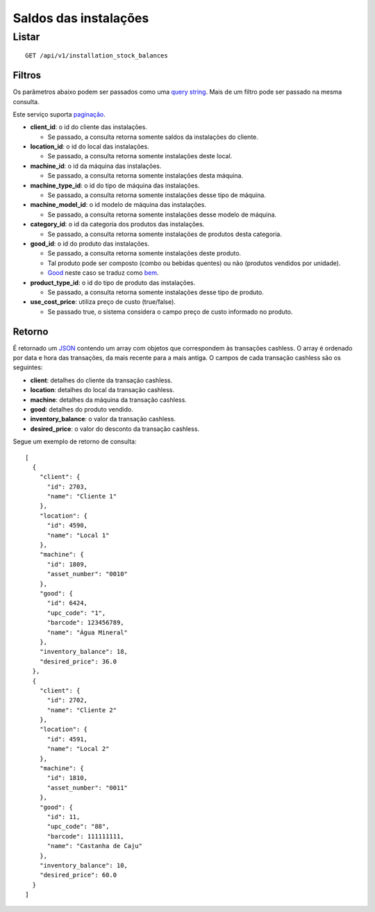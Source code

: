 ##########################
Saldos das instalações
##########################

Listar
======

::

    GET /api/v1/installation_stock_balances

Filtros
-------

Os parâmetros abaixo podem ser passados como uma
`query string <https://en.wikipedia.org/wiki/Query_string>`_. Mais de um filtro
pode ser passado na mesma consulta.

Este serviço suporta `paginação <../overview.html#paginacao>`_.

* **client_id**: o id do cliente das instalações.

  * Se passado, a consulta retorna somente saldos da instalações do cliente.

* **location_id**: o id do local das instalações.

  * Se passado, a consulta retorna somente instalações deste local.

* **machine_id**: o id da máquina das instalações.

  * Se passado, a consulta retorna somente instalações desta máquina.

* **machine_type_id**: o id do tipo de máquina das instalações.

  * Se passado, a consulta retorna somente instalações desse tipo de máquina.

* **machine_model_id**: o id modelo de máquina das instalações.

  * Se passado, a consulta retorna somente instalações desse modelo de máquina.

* **category_id**: o id da categoria dos produtos das instalações.

  * Se passado, a consulta retorna somente instalações de produtos desta categoria.

* **good_id**: o id do produto das instalações.

  * Se passado, a consulta retorna somente instalações deste produto.
  * Tal produto pode ser composto (combo ou bebidas quentes) ou não (produtos vendidos por unidade).
  * `Good <https://en.wikipedia.org/wiki/Good_%28economics%29>`_ neste caso se traduz como `bem <https://pt.wikipedia.org/wiki/Bem_%28economia%29>`_.

* **product_type_id**: o id do tipo de produto das instalações.

  * Se passado, a consulta retorna somente instalações desse tipo de produto.

* **use_cost_price**: utiliza preço de custo (true/false).

  * Se passado true, o sistema considera o campo preço de custo informado no produto.

Retorno
-------

É retornado um `JSON <https://en.wikipedia.org/wiki/JSON>`_ contendo um array com objetos que correspondem às transações cashless. O array é ordenado por data e hora das transações, da mais recente para a mais antiga. O campos de cada transação cashless são os seguintes:

* **client**: detalhes do cliente da transação cashless.
* **location**: detalhes do local da transação cashless.
* **machine**: detalhes da máquina da transação cashless.
* **good**: detalhes do produto vendido.
* **inventory_balance**: o valor da transação cashless.
* **desired_price**: o valor do desconto da transação cashless.

Segue um exemplo de retorno de consulta:

::

  [
    {
      "client": {
        "id": 2703,
        "name": "Cliente 1"
      },
      "location": {
        "id": 4590,
        "name": "Local 1"
      },
      "machine": {
        "id": 1809,
        "asset_number": "0010"
      },
      "good": {
        "id": 6424,
        "upc_code": "1",
        "barcode": 123456789,
        "name": "Água Mineral"
      },
      "inventory_balance": 18,
      "desired_price": 36.0
    },
    {
      "client": {
        "id": 2702,
        "name": "Cliente 2"
      },
      "location": {
        "id": 4591,
        "name": "Local 2"
      },
      "machine": {
        "id": 1810,
        "asset_number": "0011"
      },
      "good": {
        "id": 11,
        "upc_code": "88",
        "barcode": 111111111,
        "name": "Castanha de Caju"
      },
      "inventory_balance": 10,
      "desired_price": 60.0
    }
  ]
